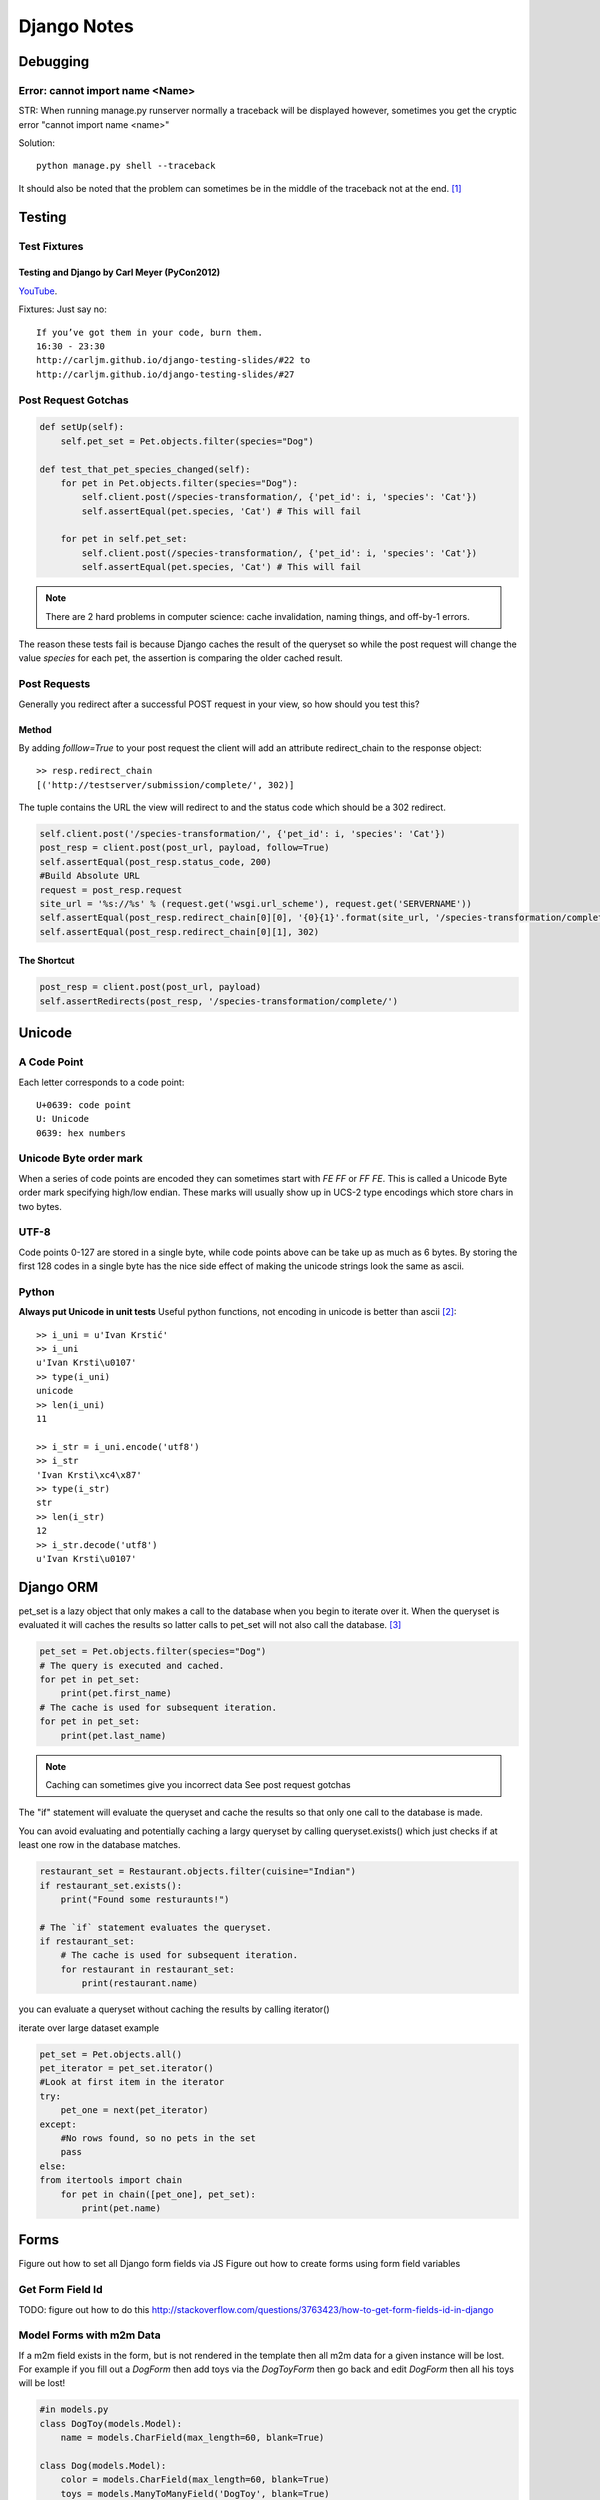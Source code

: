 ============
Django Notes
============

Debugging
=========

Error: cannot import name <Name>
--------------------------------

STR: When running manage.py runserver normally a traceback will be displayed
however, sometimes you get the cryptic error "cannot import name <name>"

Solution::
    
    python manage.py shell --traceback

It should also be noted that the problem can sometimes be in the middle of the
traceback not at the end. [1]_


Testing
=======

Test Fixtures
-------------

Testing and Django by Carl Meyer (PyCon2012)
~~~~~~~~~~~~~~~~~~~~~~~~~~~~~~~~

`YouTube <http://youtu.be/ickNQcNXiS4>`_.

Fixtures: Just say no::

    If you’ve got them in your code, burn them.
    16:30 - 23:30
    http://carljm.github.io/django-testing-slides/#22 to
    http://carljm.github.io/django-testing-slides/#27

Post Request Gotchas
--------------------

.. code-block:: python

    def setUp(self):
        self.pet_set = Pet.objects.filter(species="Dog")
        
    def test_that_pet_species_changed(self):
        for pet in Pet.objects.filter(species="Dog"):
            self.client.post(/species-transformation/, {'pet_id': i, 'species': 'Cat'})
            self.assertEqual(pet.species, 'Cat') # This will fail

        for pet in self.pet_set:
            self.client.post(/species-transformation/, {'pet_id': i, 'species': 'Cat'})
            self.assertEqual(pet.species, 'Cat') # This will fail

.. note::

    There are 2 hard problems in computer science: cache invalidation, naming
    things, and off-by-1 errors.

The reason these tests fail is because Django caches the result of the queryset
so while the post request will change the value `species` for each pet, the
assertion is comparing the older cached result.

Post Requests
-------------

Generally you redirect after a successful POST request in your view, so how
should you test this?

Method
~~~~~~

By adding `folllow=True` to your post request the client will add an attribute
redirect_chain to the response object::

    >> resp.redirect_chain
    [('http://testserver/submission/complete/', 302)]

The tuple contains the URL the view will redirect to and the status code which
should be a 302 redirect.

.. code-block:: python

    self.client.post('/species-transformation/', {'pet_id': i, 'species': 'Cat'})
    post_resp = client.post(post_url, payload, follow=True)
    self.assertEqual(post_resp.status_code, 200)
    #Build Absolute URL
    request = post_resp.request
    site_url = '%s://%s' % (request.get('wsgi.url_scheme'), request.get('SERVERNAME'))
    self.assertEqual(post_resp.redirect_chain[0][0], '{0}{1}'.format(site_url, '/species-transformation/complete/')
    self.assertEqual(post_resp.redirect_chain[0][1], 302)

The Shortcut
~~~~~~~~~~~~

.. code-block:: python

    post_resp = client.post(post_url, payload)
    self.assertRedirects(post_resp, '/species-transformation/complete/')


Unicode
=======

A Code Point
------------

Each letter corresponds to a code point::

    U+0639: code point
    U: Unicode
    0639: hex numbers

Unicode Byte order mark
-----------------------

When a series of code points are encoded they can sometimes start with `FE FF`
or `FF FE`. This is called a Unicode Byte order mark specifying high/low
endian. These marks will usually show up in UCS-2 type encodings which store 
chars in two bytes.

UTF-8
-----

Code points 0-127 are stored in a single byte, while code points above can be
take up as much as 6 bytes. By storing the first 128 codes in a single byte has
the nice side effect of making the unicode strings look the same as ascii.

Python
------

**Always put Unicode in unit tests**
Useful python functions, not encoding in unicode is better than ascii [2]_::

    >> i_uni = u'Ivan Krstić'
    >> i_uni
    u'Ivan Krsti\u0107'
    >> type(i_uni)
    unicode
    >> len(i_uni)
    11

    >> i_str = i_uni.encode('utf8')
    >> i_str
    'Ivan Krsti\xc4\x87'
    >> type(i_str)
    str
    >> len(i_str)
    12
    >> i_str.decode('utf8')
    u'Ivan Krsti\u0107'


Django ORM
==========

pet_set is a lazy object that only makes a call to the database when you begin
to iterate over it. When the queryset is evaluated it will caches the results
so latter calls to pet_set will not also call the database. [3]_

.. code-block:: python

    pet_set = Pet.objects.filter(species="Dog")
    # The query is executed and cached.
    for pet in pet_set:
        print(pet.first_name)
    # The cache is used for subsequent iteration.
    for pet in pet_set:
        print(pet.last_name)

.. note:: Caching can sometimes give you incorrect data
    See post request gotchas

The "if" statement will evaluate the queryset and cache the results so that
only one call to the database is made. 

You can avoid evaluating and potentially
caching a largy queryset by calling queryset.exists() which just checks if at
least one row in the database matches.

.. code-block:: python

    restaurant_set = Restaurant.objects.filter(cuisine="Indian")
    if restaurant_set.exists():
        print("Found some resturaunts!")

    # The `if` statement evaluates the queryset.
    if restaurant_set:
        # The cache is used for subsequent iteration.
        for restaurant in restaurant_set:
            print(restaurant.name)

you can evaluate a queryset without caching the results by calling iterator()

.. code-block:: python
    pet_set = Pet.objects.all()
    for pet in pet_set.iterator():
        print(pet.name)

iterate over large dataset example

.. code-block:: python

    pet_set = Pet.objects.all()
    pet_iterator = pet_set.iterator()
    #Look at first item in the iterator
    try:
        pet_one = next(pet_iterator)
    except:
        #No rows found, so no pets in the set
        pass
    else:
    from itertools import chain
        for pet in chain([pet_one], pet_set):
            print(pet.name)


Forms
=====

Figure out how to set all Django form fields via JS
Figure out how to create forms using form field variables


Get Form Field Id
-----------------

TODO: figure out how to do this
http://stackoverflow.com/questions/3763423/how-to-get-form-fields-id-in-django

Model Forms with m2m Data
-------------------------

If a m2m field exists in the form, but is not rendered in the template then all
m2m data for a given instance will be lost.
For example if you fill out a *DogForm* then add toys via the *DogToyForm* then
go back and edit *DogForm* then all his toys will be lost!

.. code-block:: python

    #in models.py
    class DogToy(models.Model):
        name = models.CharField(max_length=60, blank=True)

    class Dog(models.Model):
        color = models.CharField(max_length=60, blank=True)
        toys = models.ManyToManyField('DogToy', blank=True)

    #in forms.py
    class DogForm(forms.ModelForm):
        class Meta:
            model = Dog

    class DogToyForm(forms.ModelForm):
        class Meta:
            model = DogToys

    #in template
    <form action="." method="post">
        {% csrf_token %}
        {{ form.color }}
        <input type="submit" />
    </form>

So if you wish to allow a dogs information to be edited in a form that does not
include photos it is import that you exclude forms that will not be rendered in
the template. In the example above the *DogToyForm* should be changed to the
following

.. code-block:: python

    class DogToyForm(forms.ModelForm):
        class Meta:
            model = DogToys
            exclude = ('toys')

Form Wizard
-----------

The form wizard will return a 404 after a schema migration due to what is
cached.

Solution::

    append the form wizard url with /?reset


Remove Default value from ModelChoiceField
------------------------------------------

Lets say you have the following bacon types ['maple', 'smoked', uncured'] when
the ModelChoiceField will use a Select widget. The problem is that the HTML
returned is::

    <select>
        <option value="" selected="selected">---------</option>
        <option value="1">Maple</option>
        <option value="2">Smoked</option>
        <option value="2">Uncured</option>
    </select>

To fix this add the empty_label=None option to the field.

.. code-block:: python

    class BaconTypesForm(forms.ModelForm):
        class Meta:
            model = BaconTypes
            fields = ('bacon_types',)

        def __init__(self, *args, **kwargs):
            super(BaconTypesForm, self).__init__(*args, **kwargs)
            self.fields['bacon_type'].empty_label = None
                

.. [1] http://stackoverflow.com/a/8797685/465270
.. [2] http://farmdev.com/talks/unicode/
.. [3] http://blog.etianen.com/blog/2013/06/08/django-querysets/
